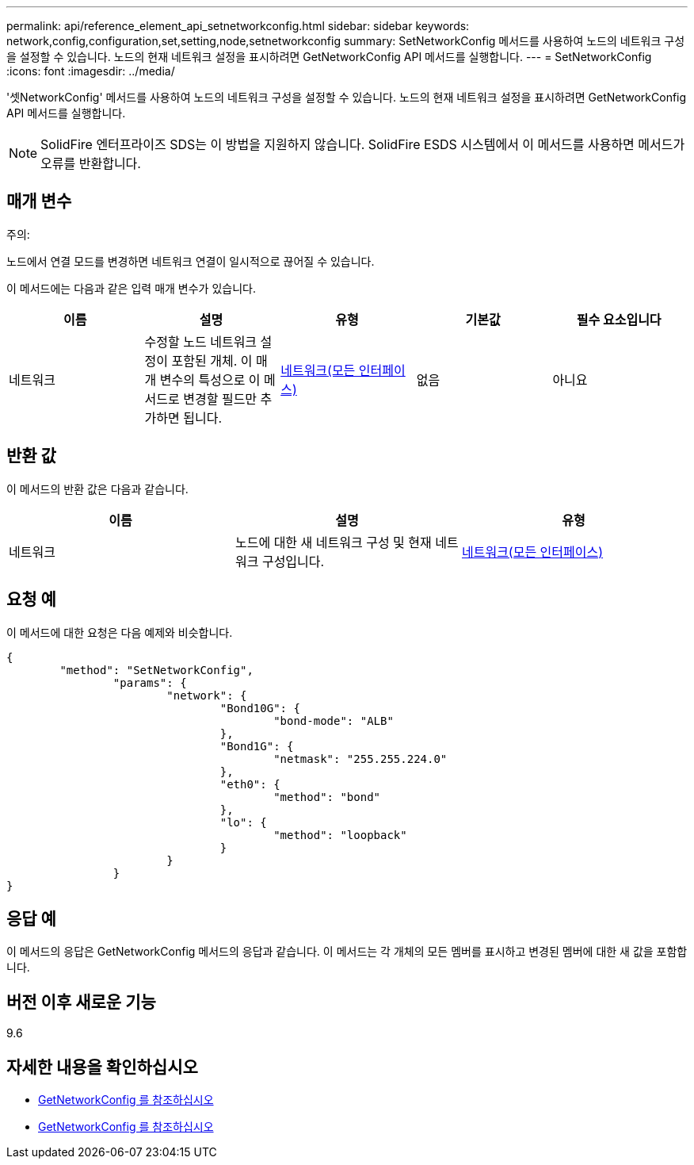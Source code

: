 ---
permalink: api/reference_element_api_setnetworkconfig.html 
sidebar: sidebar 
keywords: network,config,configuration,set,setting,node,setnetworkconfig 
summary: SetNetworkConfig 메서드를 사용하여 노드의 네트워크 구성을 설정할 수 있습니다. 노드의 현재 네트워크 설정을 표시하려면 GetNetworkConfig API 메서드를 실행합니다. 
---
= SetNetworkConfig
:icons: font
:imagesdir: ../media/


[role="lead"]
'셋NetworkConfig' 메서드를 사용하여 노드의 네트워크 구성을 설정할 수 있습니다. 노드의 현재 네트워크 설정을 표시하려면 GetNetworkConfig API 메서드를 실행합니다.


NOTE: SolidFire 엔터프라이즈 SDS는 이 방법을 지원하지 않습니다. SolidFire ESDS 시스템에서 이 메서드를 사용하면 메서드가 오류를 반환합니다.



== 매개 변수

주의:

노드에서 연결 모드를 변경하면 네트워크 연결이 일시적으로 끊어질 수 있습니다.

이 메서드에는 다음과 같은 입력 매개 변수가 있습니다.

|===
| 이름 | 설명 | 유형 | 기본값 | 필수 요소입니다 


 a| 
네트워크
 a| 
수정할 노드 네트워크 설정이 포함된 개체. 이 매개 변수의 특성으로 이 메서드로 변경할 필드만 추가하면 됩니다.
 a| 
xref:reference_element_api_network_all_interfaces.adoc[네트워크(모든 인터페이스)]
 a| 
없음
 a| 
아니요

|===


== 반환 값

이 메서드의 반환 값은 다음과 같습니다.

|===
| 이름 | 설명 | 유형 


 a| 
네트워크
 a| 
노드에 대한 새 네트워크 구성 및 현재 네트워크 구성입니다.
 a| 
xref:reference_element_api_network_all_interfaces.adoc[네트워크(모든 인터페이스)]

|===


== 요청 예

이 메서드에 대한 요청은 다음 예제와 비슷합니다.

[listing]
----
{
	"method": "SetNetworkConfig",
		"params": {
			"network": {
				"Bond10G": {
					"bond-mode": "ALB"
				},
				"Bond1G": {
					"netmask": "255.255.224.0"
				},
				"eth0": {
					"method": "bond"
				},
				"lo": {
					"method": "loopback"
				}
			}
		}
}
----


== 응답 예

이 메서드의 응답은 GetNetworkConfig 메서드의 응답과 같습니다. 이 메서드는 각 개체의 모든 멤버를 표시하고 변경된 멤버에 대한 새 값을 포함합니다.



== 버전 이후 새로운 기능

9.6



== 자세한 내용을 확인하십시오

* xref:reference_element_api_getnetworkconfig.adoc[GetNetworkConfig 를 참조하십시오]
* xref:reference_element_api_response_example_getnetworkconfig.adoc[GetNetworkConfig 를 참조하십시오]


